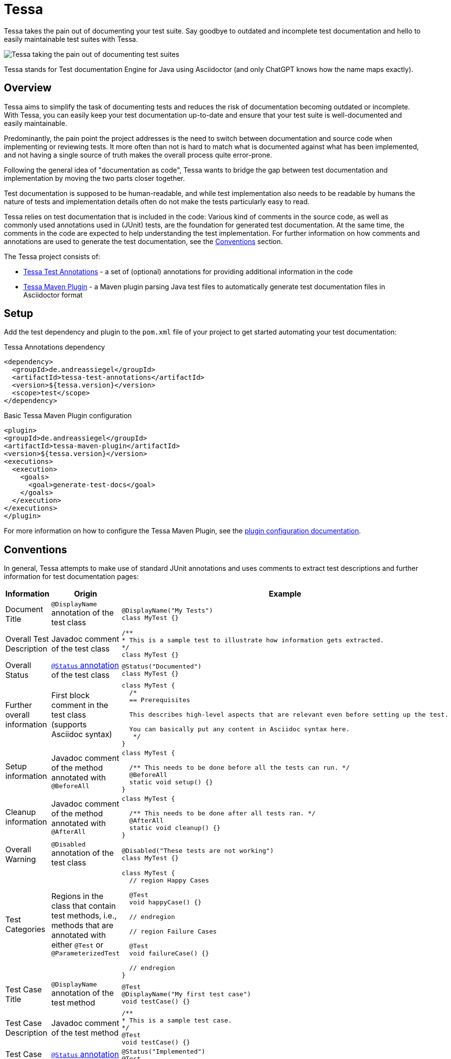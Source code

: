 = Tessa
:experimental:
:idprefix:
:idseparator: -
ifndef::env-github[:icons: font]
ifdef::env-github,env-browser[]
:toc: preamble
:toclevels: 3
endif::[]
ifdef::env-github[]
:status:
:outfilesuffix: .adoc
:!toc-title:
:important-caption: :exclamation:
:note-caption: :paperclip:
:tip-caption: :bulb:
:warning-caption: :warning:
endif::[]

Tessa takes the pain out of documenting your test suite.
Say goodbye to outdated and incomplete test documentation and hello to easily maintainable test suites with Tessa.

image::tessa.jpg[Tessa taking the pain out of documenting test suites]

Tessa stands for Test documentation Engine for Java using Asciidoctor (and only ChatGPT knows how the name maps exactly).

== Overview

Tessa aims to simplify the task of documenting tests and reduces the risk of documentation becoming outdated or incomplete.
With Tessa, you can easily keep your test documentation up-to-date and ensure that your test suite is well-documented and easily maintainable.

Predominantly, the pain point the project addresses is the need to switch between documentation and source code when implementing or reviewing tests.
It more often than not is hard to match what is documented against what has been implemented, and not having a single source of truth makes the overall process quite error-prone.

Following the general idea of "documentation as code", Tessa wants to bridge the gap between test documentation and implementation by moving the two parts closer together.

Test documentation is supposed to be human-readable, and while test implementation also needs to be readable by humans the nature of tests and implementation details often do not make the tests particularly easy to read.

Tessa relies on test documentation that is included in the code:
Various kind of comments in the source code, as well as commonly used annotations used in (JUnit) tests, are the foundation for generated test documentation.
At the same time, the comments in the code are expected to help understanding the test implementation.
For further information on how comments and annotations are used to generate the test documentation, see the <<conventions>> section.

The Tessa project consists of:

- link:tessa-test-annotations/[Tessa Test Annotations] - a set of (optional) annotations for providing additional information in the code
- link:tessa-maven-plugin/[Tessa Maven Plugin] - a Maven plugin parsing Java test files to automatically generate test documentation files in Asciidoctor format

== Setup

Add the test dependency and plugin to the `pom.xml` file of your project to get started automating your test documentation:

.Tessa Annotations dependency
[source,xml]
----
<dependency>
  <groupId>de.andreassiegel</groupId>
  <artifactId>tessa-test-annotations</artifactId>
  <version>${tessa.version}</version>
  <scope>test</scope>
</dependency>
----

.Basic Tessa Maven Plugin configuration
[source,xml]
----
<plugin>
<groupId>de.andreassiegel</groupId>
<artifactId>tessa-maven-plugin</artifactId>
<version>${tessa.version}</version>
<executions>
  <execution>
    <goals>
      <goal>generate-test-docs</goal>
    </goals>
  </execution>
</executions>
</plugin>
----

For more information on how to configure the Tessa Maven Plugin, see the link:tessa-maven-plugin/README.adoc#configuration[plugin configuration documentation].

== Conventions [[conventions]]

In general, Tessa attempts to make use of standard JUnit annotations and uses comments to extract test descriptions and further information for test documentation pages:

[options="header", cols=",,a"]
|===
|Information |Origin |Example

|Document Title |`@DisplayName` annotation of the test class
|[source,java]
----
@DisplayName("My Tests")
class MyTest {}
----

|Overall Test Description |Javadoc comment of the test class
|[source,java]
----
/**
* This is a sample test to illustrate how information gets extracted.
*/
class MyTest {}
----

|Overall Status |link:tessa-test-annotations/[`@Status` annotation] of the test class
|[source,java]
----
@Status("Documented")
class MyTest {}
----

|Further overall information |First block comment in the test class (supports Asciidoc syntax)
|[source,java]
----
class MyTest {
  /*
  == Prerequisites

  This describes high-level aspects that are relevant even before setting up the test.

  You can basically put any content in Asciidoc syntax here.
   */
}
----

|Setup information |Javadoc comment of the method annotated with `@BeforeAll`
|[source,java]
----
class MyTest {

  /** This needs to be done before all the tests can run. */
  @BeforeAll
  static void setup() {}
}
----

|Cleanup information |Javadoc comment of the method annotated with `@AfterAll`
|[source,java]
----
class MyTest {

  /** This needs to be done after all tests ran. */
  @AfterAll
  static void cleanup() {}
}
----

|Overall Warning |`@Disabled` annotation of the test class
|[source,java]
----
@Disabled("These tests are not working")
class MyTest {}
----

|Test Categories |Regions in the class that contain test methods, i.e., methods that are annotated with either `@Test` or `@ParameterizedTest`
|[source,java]
----
class MyTest {
  // region Happy Cases

  @Test
  void happyCase() {}

  // endregion

  // region Failure Cases

  @Test
  void failureCase() {}

  // endregion
}
----

|Test Case Title |`@DisplayName` annotation of the test method
|[source,java]
----
@Test
@DisplayName("My first test case")
void testCase() {}
----

|Test Case Description |Javadoc comment of the test method
|[source,java]
----
/**
* This is a sample test case.
*/
@Test
void testCase() {}
----

|Test Case Status |link:tessa-test-annotations/[`@Status` annotation] of the test method
|[source,java]
----
@Status("Implemented")
@Test
void testCase() {}
----

|Test Case Warning |`@Disabled` annotation of the test method
|[source,java]
----
@Disabled("This test is not working")
@Test
void testCase() {}
----

|Further information about the test case |First block comment in the test method (supports Asciidoc syntax)
|[source,java]
----
@Test
void testCase() {
  /*
  Some general information
   */
}
----

|Test Case Sections |Regions in the test methods
|[source,java]
----
@Test
void testCase() {
  // region Arrange

  ...

  // endregion

  // region Act

  ...

  // endregion

  // region Assert

  ...

  // endregion
}
----

|Test Steps |Line and block comments inside a test method, either inside or outside regions (not both). Asciidoc syntax is supported.
|[source,java]
----
@Test
void testCase() {
  // region Arrange

  // Some first step

  // Some other step

  // endregion

  // region Act

  /*
  \|===
  \|Header 1 \|Header 2

  \|Some
  \|table
  \|===
   */

  // endregion
}
----
|===

NOTE: Wherever regions are used to extract information from the code, the regions are optional:
If you do not group your test code and its comments using region line comments `// region My Region` and `// endregion`, the generated documentation will just be missing the subheadings that are derived from the region names.

== What could be next?

So far, Tessa handles only general (meta) information and descriptions about tests, and while this might be a good start, there are still various moving parts left that make documenting and implementing tests tedious:

- Test data documentation (and initialization)
- Interactions with API mocks
- Execution of the functionality to test
- Assertions
- Parameters or parameterized tests

Some use cases may require very specific (and potentially complex) implementations that benefit from separate documentation using code comments as an abstraction level.
For such cases, Tessa is already well-suited.

Other use cases, like using https://rest-assured.io/[REST assured], already provide a code structure that would allow for extraction of execution and assertion information from the test implementation.
So this could be a potential enhancement of Tessa's capabilities in the future.

Once a good sweet spot between specific/individual and standardized/conventional test implementation is identified, further information could be extracted right from the code.
Ideally, this might further avoid redundancy between documentation and implementation.

And, last but not least, Tessa currently supports only a single documentation style but extending the configuration options to support the use of custom templates for the generated documentation could follow.
